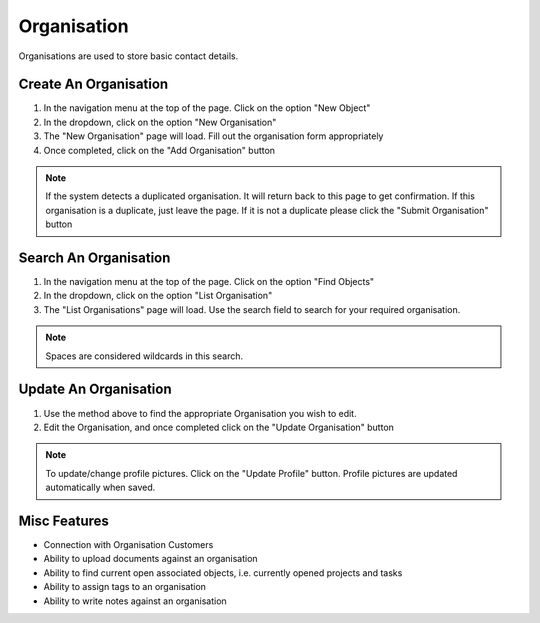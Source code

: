 .. _organisation_crud:

Organisation
############

.. image:: organisation-screenshot.png
    :width: 600
    :alt: Screenshot of Organisation inside NearBeach

Organisations are used to store basic contact details.

Create An Organisation
======================

#. In the navigation menu at the top of the page. Click on the option "New Object"

#. In the dropdown, click on the option "New Organisation"

#. The "New Organisation" page will load. Fill out the organisation form appropriately

#. Once completed, click on the "Add Organisation" button


.. note:: If the system detects a duplicated organisation. It will return back to this page to get confirmation. If this
    organisation is a duplicate, just leave the page. If it is not a duplicate please click the "Submit Organisation" button

.. image:: duplicated_organisation.png
    :width: 600
    :alt: Screenshot of Organisation inside NearBeach


Search An Organisation
======================

#. In the navigation menu at the top of the page. Click on the option "Find Objects"

#. In the dropdown, click on the option "List Organisation"

#. The "List Organisations" page will load. Use the search field to search for your required organisation.

.. note:: Spaces are considered wildcards in this search.


Update An Organisation
======================

#. Use the method above to find the appropriate Organisation you wish to edit.

#. Edit the Organisation, and once completed click on the "Update Organisation" button

.. note:: To update/change profile pictures. Click on the "Update Profile" button.
    Profile pictures are updated automatically when saved.

Misc Features
=============

.. image:: misc_features_organisation.png
    :width: 600
    :alt: Screenshot of Organisation inside NearBeach

* Connection with Organisation Customers
* Ability to upload documents against an organisation
* Ability to find current open associated objects, i.e. currently opened projects and tasks
* Ability to assign tags to an organisation
* Ability to write notes against an organisation

